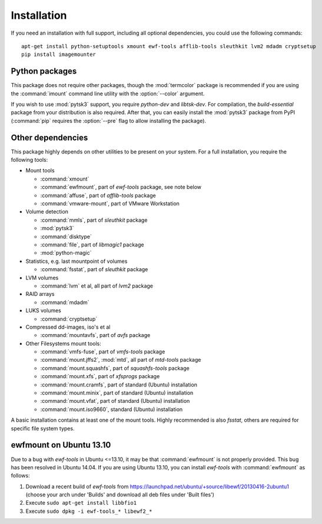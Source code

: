 Installation
============

If you need an installation with full support, including all optional dependencies, you could use the following commands::

    apt-get install python-setuptools xmount ewf-tools afflib-tools sleuthkit lvm2 mdadm cryptsetup
    pip install imagemounter

Python packages
---------------
This package does not require other packages, though the :mod:`termcolor` package is recommended if you are using the :command:`imount` command line utility with the :option:`--color` argument.

If you wish to use :mod:`pytsk3` support, you require *python-dev* and *libtsk-dev*. For compilation, the *build-essential*
package from your distribution is also required. After that, you can easily install the :mod:`pytsk3` package from PyPI
(:command:`pip` requires the :option:`--pre` flag to allow installing the package).

Other dependencies
------------------
This package highly depends on other utilities to be present on your system. For a full installation, you require the
following tools:

* Mount tools

  * :command:`xmount`
  * :command:`ewfmount`, part of *ewf-tools* package, see note below
  * :command:`affuse`, part of *afflib-tools* package
  * :command:`vmware-mount`, part of VMware Workstation

* Volume detection

  * :command:`mmls`, part of *sleuthkit* package
  * :mod:`pytsk3`
  * :command:`disktype`
  * :command:`file`, part of *libmagic1* package
  * :mod:`python-magic`

* Statistics, e.g. last mountpoint of volumes

  * :command:`fsstat`, part of *sleuthkit* package

* LVM volumes

  * :command:`lvm` et al, all part of *lvm2* package

* RAID arrays

  * :command:`mdadm`

* LUKS volumes

  * :command:`cryptsetup`

* Compressed dd-images, iso's et al

  * :command:`mountavfs`, part of *avfs* package

* Other Filesystems mount tools:

  * :command:`vmfs-fuse`, part of *vmfs-tools* package
  * :command:`mount.jffs2`, :mod:`mtd`, all part of *mtd-tools* package
  * :command:`mount.squashfs`, part of *squashfs-tools* package
  * :command:`mount.xfs`, part of *xfsprogs* package
  * :command:`mount.cramfs`, part of standard (Ubuntu) installation
  * :command:`mount.minix`, part of standard (Ubuntu) installation
  * :command:`mount.vfat`, part of standard (Ubuntu) installation
  * :command:`mount.iso9660`, standard (Ubuntu) installation

A basic installation contains at least one of the mount tools. Highly recommended is also `fsstat`, others are required
for specific file system types.

ewfmount on Ubuntu 13.10
------------------------
Due to a bug with *ewf-tools* in Ubuntu <=13.10, it may be that :command:`ewfmount` is not properly provided. This bug has been
resolved in Ubuntu 14.04. If you are using Ubuntu 13.10, you can install *ewf-tools* with :command:`ewfmount` as follows:

1. Download a recent build of *ewf-tools* from https://launchpad.net/ubuntu/+source/libewf/20130416-2ubuntu1
   (choose your arch under 'Builds' and download all deb files under 'Built files')
2. Execute ``sudo apt-get install libbfio1``
3. Execute ``sudo dpkg -i ewf-tools_* libewf2_*``
